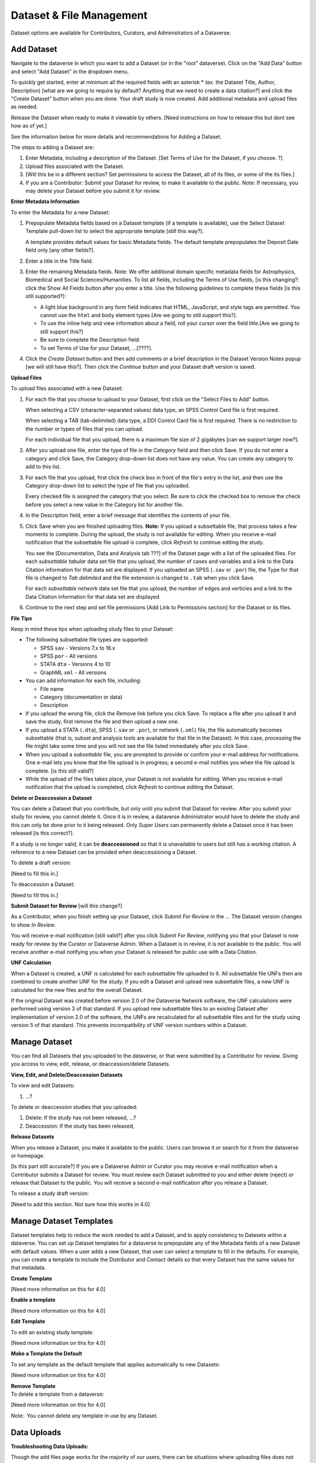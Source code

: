 Dataset & File Management
+++++++++++++++++++++++++++++

Dataset options are available for Contributors, Curators, and
Administrators of a Dataverse.

Add Dataset
====================

Navigate to the dataverse in which you want to add a Dataset (or in the "root" dataverse). Click on the "Add Data" button and select "Add Dataset" in the dropdown menu.

To quickly get started, enter at minimum all the required fields with an asterisk * (ex. the Dataset Title, Author, Description) [what are we going to require by default? Anything that we need to create a data citation?] and click the "Create Dataset" button when you are done. Your draft study is now
created. Add additional metadata and upload files as
needed. 

Release the Dataset when ready to make it viewable by others. [Need instructions on how to release this but dont see how as of yet.]

See the information below for more details and recommendations for
Adding a Dataset.

The steps to adding a Dataset are:

#. Enter Metadata, including a description of the Dataset.
   [Set Terms of Use for the Dataset, if you choose. ?]
#. Upload files associated with the Dataset.
#. [Will this be in a different section? Set permissions to access the Dataset, all of its files, or some
   of the its files.]
#. If you are a Contributor: Submit your Dataset for review, to make it available to the public. Note: If necessary, you may delete your Dataset before you submit it for review.

**Enter Metadata Information**

To enter the Metadata for a new Dataset:

#. Prepopulate Metadata fields based on a Dataset template
   (if a template is available), use the Select Dataset Template pull-down
   list to select the appropriate template [still this way?].

   A template provides default values for basic
   Metadata fields. The default template prepopulates the
   Deposit Date field only [any other fields?].
#. Enter a title in the Title field.
#. Enter the remaining Metadata fields. Note: We offer additional domain specific metadata fields for Astrophysics, Biomedical and Social Sciences/Humanities.
   To list all fields, including the Terms of Use fields, [is this changing?: click the Show
   All Fields button after you enter a title. Use the following
   guidelines to complete these fields [is this still supported?]:

   -  A light blue background in any form field indicates that HTML,
      JavaScript, and style tags are permitted. You cannot use the
      ``html`` and ``body`` element types [Are we going to still support this?].
   -  To use the inline help and view information about a field, roll
      your cursor over the field title.[Are we going to still support this?]
   -  Be sure to complete the Description field.
   -  To set Terms of Use for your Dataset, ...[????].
#. Click the *Create Dataset* button and then add comments or a brief description
   in the Dataset Version Notes popup [we will still have this?]. Then click the *Continue* button
   and your Dataset draft version is saved.

**Upload Files**

To upload files associated with a new Dataset:

#. For each file that you choose to upload to your Dataset, first click on the "Select Files to Add" button.
   
   When selecting a CSV (character-separated values) data type, an SPSS Control Card file is first required.

   When selecting a TAB (tab-delimited) data type, a DDI Control Card file is first required. 
   There is no restriction to the number or types of files that you can upload. 

   For each individual file that you upload, there is a maximum file size of 2 gigabytes [can we support larger now?].

#. After you upload one file, enter the type of file in the *Category*
   field and then click Save.
   If you do not enter a category and click Save, the Category
   drop-down list does not have any value. You can create any category
   to add to this list.
#. For each file that you upload, first click the check box in front of
   the file's entry in the list, and then use the Category drop-down
   list to select the type of file that you uploaded. 

   Every checked file is assigned the category that you select. Be sure
   to click the checked box to remove the check before you select a new
   value in the Category list for another file.
#. In the Description field, enter a brief message that identifies the
   contents of your file.
#. Click Save when you are finished uploading files. **Note:** If you upload a subsettable file, that process takes a few
   moments to complete. During the upload, the study is not available for editing. When you receive e-mail notification that the
   subsettable file upload is complete, click *Refresh* to continue editing the study.
   
   You see the [Documentation, Data and Analysis tab ???] of the Dataset page
   with a list of the uploaded files. For each *subsettable tabular*
   data set file that you upload, the number of cases and variables and
   a link to the Data Citation information for that data set are
   displayed. If you uploaded an SPSS (``.sav`` or ``.por``) file, the
   Type for that file is changed to *Tab delimited* and the file
   extension is changed to ``.tab`` when you click Save.
   
   For each *subsettable network* data set file that you upload, the number of edges and verticies and a link to the Data Citation
   information for that data set are displayed.
#. Continue to the next step and set file permissions [Add Link to Permissions section] for the Dataset or
   its files.

**File Tips**

Keep in mind these tips when uploading study files to your Dataset:

-  The following subsettable file types are supported:

   -  SPSS ``sav`` - Versions 7.x to 16.x
   -  SPSS ``por`` - All versions
   -  STATA ``dta`` - Versions 4 to 10
   -  GraphML ``xml`` - All versions


-  You can add information for each file, including:

   -  File name
   -  Category (documentation or data)
   -  Description

-  If you upload the wrong file, click the Remove link before you click
   Save.
   To replace a file after you upload it and save the study, first
   remove the file and then upload a new one.
-  If you upload a STATA (``.dta``), SPSS (``.sav`` or ``.por``), or
   network (``.xml``) file, the file automatically becomes subsettable
   (that is, subset and analysis tools are available for that file in
   the Dataset). In this case, processing the file might take some time
   and you will not see the file listed immediately after you click
   Save.
-  When you upload a *subsettable* file, you are prompted to
   provide or confirm your e-mail address for notifications. One e-mail
   lets you know that the file upload is in progress; a second e-mail
   notifies you when the file upload is complete. [is this still valid?]
-  While the upload of the files takes place, your Dataset is not
   available for editing. When you receive e-mail notification that the
   upload is completed, click *Refresh* to continue editing the Dataset.

**Delete or Deaccession a Dataset**

You can delete a Dataset that you contribute, but only until you submit
that Dataset for review. After you submit your study for review, you
cannot delete it. Once it is in review, a dataverse Administrator would have to delete the study and this can only be done prior to it being released. Only Super Users can permanently delete a Dataset once it has been
released [is this correct?].

If a study is no longer valid, it can be **deaccessioned** so that it is
unavailable to users but still has a working citation. A reference to a
new Dataset can be provided when deaccessioning a Dataset. 

To delete a draft version:

[Need to fill this in.]

To deaccession a Dataset:

[Need to fill this in.]

**Submit Dataset for Review** [will this change?]

As a Contributor, when you finish setting up your Dataset, click *Submit For
Review* in the ... The Dataset version changes to show *In Review*.

You will receive e-mail notification [still valid?] after you click *Submit For Review*, notifying you that your Dataset is now ready for review by the Curator or Dataverse Admin. When a Dataset is in review, it is not available to the public. You will
receive another e-mail notifying you when your Dataset is released for
public use with a Data Citation.


**UNF Calculation**

When a Dataset is created, a UNF is calculated for each subsettable file
uploaded to it. All subsettable file UNFs then are combined to
create another UNF for the study. If you edit a Dataset and upload new
subsettable files, a new UNF is calculated for the new files and for the
overall Dataset.

If the original Dataset was created before version 2.0 of the Dataverse
Network software, the UNF calculations were performed using version 3 of
that standard. If you upload new subsettable files to an existing Dataset
after implementation of version 2.0 of the software, the UNFs are
recalculated for all subsettable files and for the study using version 5
of that standard. This prevents incompatibility of UNF version numbers
within a Dataset.

Manage Dataset
==================

You can find all Datasets that you uploaded to the dataverse, or that
were submitted by a Contributor for review. Giving you access to view,
edit, release, or deaccession/delete Datasets.


**View, Edit, and Delete/Deaccession Datasets**

To view and edit Datasets:

#. ...?

To delete or deaccession studies that you uploaded:

#. Delete: If the study has not been released, ...?
#. Deaccession: If the study has been released, 

**Release Datasets**

When you release a Dataset, you make it available to the public. Users can
browse it or search for it from the dataverse or homepage.

[Is this part still accurate?] If you are a Dataverse Admin or Curator you may receive e-mail notification when a Contributor submits a Dataset for
review. You must review each Dataset submitted to you and either delete (reject) or release that
Dataset to the public. You will receive a second e-mail notification after you
release a Dataset.

To release a study draft version:

[Need to add this section. Not sure how this works in 4.0]

Manage Dataset Templates
======================

Dataset templates help to reduce the work needed to add a Dataset, and to
apply consistency to Datasets within a dataverse. You can set up Dataset templates for a dataverse to prepopulate any of the Metadata fields of a new Dataset with default values. When a user adds a new Dataset, that user can select a template to fill in the defaults. For example, you can
create a template to include the Distributor and Contact details so that
every Dataset has the same values for that metadata.

**Create Template**

[Need more information on this for 4.0]


**Enable a template**

[Need more information on this for 4.0]


**Edit Template**

To edit an existing study template:

[Need more information on this for 4.0]


**Make a Template the Default**

To set any template as the default template that applies
automatically to new Datasets:

[Need more information on this for 4.0]

| **Remove Template**
| To delete a template from a dataverse:

[Need more information on this for 4.0]

Note:  You cannot delete any template in use by any Dataset.

Data Uploads
================

**Troubleshooting Data Uploads:**

Though the add files page works for the majority of our users, there can
be situations where uploading files does not work. Below are some
troubleshooting tips, including situations where uploading a file might
fail and things to try.


**Situations where uploading a file might fail:**

#. File is too large, larger than the maximum size, should fail immediately with an error.
#. File takes too long and connection times out (currently this seems to happen after 5 mins) Failure behavior is vague, depends             
   on browser. This is probably an IceFaces issue.
#. User is going through a web proxy or firewall that is not passing through partial submit headers. There is specific failure  
   behavior here that can be checked and it would also affect other web site functionality such as create account link. See
   redmine ticket `#2352 <https://redmine.hmdc.harvard.edu/issues/2532>`__.
#. AddFilesPage times out, user begins adding files and just sits there idle for a long while until the page times out, should
   see the red circle slash.
#. For subsettable files, there is something wrong with the file
   itself and so is not ingested. In these cases they should upload as other and we can test here.
#. For subsettable files, there is something wrong with our ingest code that can't process something about that particular file,    
   format, version.
#. For subsettable files, they are ingesting versions that we do not support such as Stata 12 and SPSS 18,19.
#. There is a browser specific issue that is either a bug in our
   software that hasn't been discovered or it is something unique to their browser such as security settings or a conflict with a
   browser plugin like developer tools. Trying a different browser such as Firefox or Chrome would be a good step.
#. There is a computer or network specific issue that we can't determine such as a firewall, proxy, NAT, upload versus download
   speed, etc. Trying a different computer at a different location might be a good step.
#. They are uploading a really large subsettable file or many files and it is taking a really long time to upload.
#. There is something wrong with our server such as it not responding.
#. Using IE 8, if you add 2 text or pdf files in a row it won't upload but if you add singly or also add a subsettable file they
   all work. Known issue, reported previously, `#2367 <https://redmine.hmdc.harvard.edu/issues/2367>`__


**So, general information that would be good to get and things to try would be:**

#. Have you ever been able to upload a file?
#. Does a small text file work?
#. Which browser and operating system are you using? Can you try Firefox or Chrome?
#. Does the problem affect some files or all files? If some files, do they work one at a time? Are they all the same type such as
   Stata or SPSS? Which version? Can they be saved as a supported version, ie. Stata 10 or SPSS 16? Upload them as type "other"
   and we'll test here.
#. Can you try a different computer at a different location?
#. Last, we'll try uploading it for you (may need DropBox to facilitate upload).

